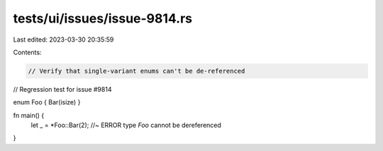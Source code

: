 tests/ui/issues/issue-9814.rs
=============================

Last edited: 2023-03-30 20:35:59

Contents:

.. code-block:: rs

    // Verify that single-variant enums can't be de-referenced
// Regression test for issue #9814

enum Foo { Bar(isize) }

fn main() {
    let _ = *Foo::Bar(2); //~ ERROR type `Foo` cannot be dereferenced
}


